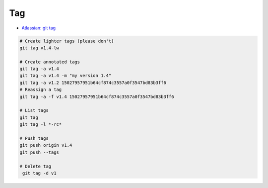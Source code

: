 
Tag
###
* `Atlassian: git tag <https://www.atlassian.com/ru/git/tutorials/inspecting-a-repository/git-tag>`_

.. code-block:: sh

    # Create lighter tags (please don't)
    git tag v1.4-lw

    # Create annotated tags
    git tag -a v1.4
    git tag -a v1.4 -m "my version 1.4"
    git tag -a v1.2 15027957951b64cf874c3557a0f3547bd83b3ff6
    # Reassign a tag
    git tag -a -f v1.4 15027957951b64cf874c3557a0f3547bd83b3ff6

    # List tags
    git tag
    git tag -l *-rc*

    # Push tags
    git push origin v1.4
    git push --tags

    # Delete tag
     git tag -d v1
